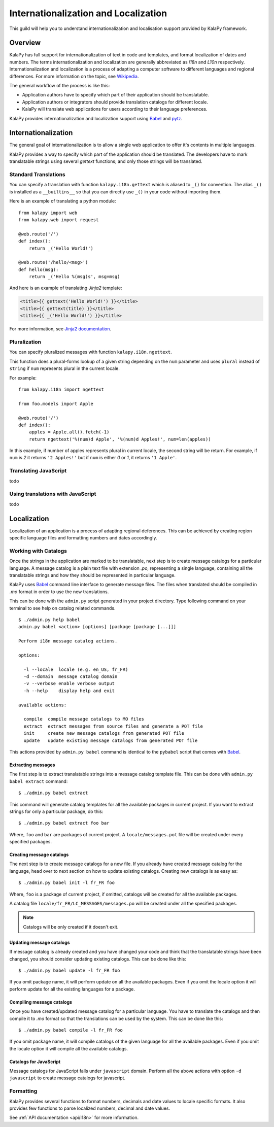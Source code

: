 .. _i18n:

Internationalization and Localization
=====================================

This guild will help you to understand internationalization and localisation
support provided by KalaPy framework.

Overview
--------

KalaPy has full support for internationalization of text in code and templates,
and format localization of dates and numbers. The terms internationalization
and localization are generally abbreviated as `i18n` and `L10n` respectively.
Internationalization and localization is a process of adapting a computer
software to different languages and regional differences. For more information
on the topic, see `Wikipedia`_.

The general workflow of the process is like this:

* Application authors have to specify which part of their application
  should be translatable.
* Application authors or integrators should provide translation catalogs
  for different locale.
* KalaPy will translate web applications for users according to their
  language preferences.

KalaPy provides internationalization and localization support using `Babel`_ and
`pytz`_.

.. _Wikipedia: http://en.wikipedia.org/wiki/Internationalization_and_localization
.. _Babel: http://babel.edgewall.org/
.. _pytz: http://pytz.sourceforge.net/

Internationalization
--------------------

The general goal of internationalization is to allow a single web application
to offer it's contents in multiple languages.

KalaPy provides a way to specify which part of the application should be
translated. The developers have to mark translatable strings using several
`gettext` functions; and only those strings will be translated.

Standard Translations
+++++++++++++++++++++

You can specify a translation with function ``kalapy.i18n.gettext`` which is
aliased to ``_()`` for convention. The alias ``_()`` is installed as a
``__builtins__`` so that you can directly use ``_()`` in your code without
importing them.

Here is an example of translating a python module::

    from kalapy import web
    from kalapy.web import request

    @web.route('/')
    def index():
        return _('Hello World!')

    @web.route('/hello/<msg>')
    def hello(msg):
        return _('Hello %(msg)s', msg=msg)

And here is an example of translating `Jinja2` template:

.. sourcecode:: html+jinja

    <title>{{ gettext('Hello World!') }}</title>
    <title>{{ gettext(title) }}</title>
    <title>{{ _('Hello World!') }}</title>

For more information, see `Jinja2 documentation`_.

.. _Jinja2 documentation: http://jinja.pocoo.org/2/documentation/extensions#newstyle-gettext

Pluralization
+++++++++++++

You can specify pluralized messages with function ``kalapy.i18n.ngettext``.

This function does a plural-forms lookup of a given string depending on the ``num``
parameter and uses ``plural`` instead of ``string`` if ``num`` represents plural in
the current locale.

For example::

    from kalapy.i18n import ngettext

    from foo.models import Apple

    @web.route('/')
    def index():
        apples = Apple.all().fetch(-1)
        return ngettext('%(num)d Apple', '%(num)d Apples!', num=len(apples))

In this example, if number of apples represents plural in current locale, the
second string will be return. For example, if ``num`` is `2` it returns ``'2 Apples!'``
but if ``num`` is either `0` or `1`, it returns ``'1 Apple'``.

Translating JavaScript
++++++++++++++++++++++

todo

Using translations with JavaScript
++++++++++++++++++++++++++++++++++

todo

Localization
------------

Localization of an application is a process of adapting regional deferences.
This can be achieved by creating region specific language files and formatting
numbers and dates accordingly.

Working with Catalogs
+++++++++++++++++++++

Once the strings in the application are marked to be translatable, next step
is to create message catalogs for a particular language. A message catalog is
a plain text file with extension `.po`, representing a single language, containing
all the translatable strings and how they should be represented in particular
language.

KalaPy uses `Babel`_ command line interface to generate message files. The files
when translated should be compiled in `.mo` format in order to use the new translations.

This can be done with the ``admin.py`` script generated in your project directory.
Type following command on your terminal to see help on catalog related commands.

::

    $ ./admin.py help babel
    admin.py babel <action> [options] [package [package [...]]]

    Perform i18n message catalog actions.

    options:

      -l --locale  locale (e.g. en_US, fr_FR)
      -d --domain  message catalog domain
      -v --verbose enable verbose output
      -h --help    display help and exit

    available actions:

      compile  compile message catalogs to MO files
      extract  extract messages from source files and generate a POT file
      init     create new message catalogs from generated POT file
      update   update existing message catalogs from generated POT file

This actions provided by ``admin.py babel`` command is identical to the ``pybabel``
script that comes with `Babel`_.

Extracting messages
~~~~~~~~~~~~~~~~~~~

The first step is to extract translatable strings into a message catalog template
file. This can be done with ``admin.py babel extract`` command::

    $ ./admin.py babel extract

This command will generate catalog templates for all the available packages in
current project. If you want to extract strings for only a particular package, do
this::

    $ ./admin.py babel extract foo bar

Where, ``foo`` and ``bar`` are packages of current project. A ``locale/messages.pot``
file will be created under every specified packages.

Creating message catalogs
~~~~~~~~~~~~~~~~~~~~~~~~~

The next step is to create message catalogs for a new file. If you already have
created message catalog for the language, head over to next section on how to
update existing catalogs. Creating new catalogs is as easy as::

    $ ./admin.py babel init -l fr_FR foo

Where, ``foo`` is a package of current project, if omitted, catalogs will be created
for all the available packages.

A catalog file ``locale/fr_FR/LC_MESSAGES/messages.po`` will be created under all
the specified packages.

.. note::

    Catalogs will be only created if it doesn't exit.

Updating message catalogs
~~~~~~~~~~~~~~~~~~~~~~~~~

If message catalog is already created and you have changed your code and think
that the translatable strings have been changed, you should consider updating
existing catalogs. This can be done like this::

    $ ./admin.py babel update -l fr_FR foo

If you omit package name, it will perform update on all the available packages.
Even if you omit the locale option it will perform update for all the existing
languages for a package.

Compiling message catalogs
~~~~~~~~~~~~~~~~~~~~~~~~~~

Once you have created/updated message catalog for a particular language. You have
to translate the catalogs and then compile it to `.mo` format so that the translations
can be used by the system. This can be done like this::

    $ ./admin.py babel compile -l fr_FR foo

If you omit package name, it will compile catalogs of the given language for all
the available packages. Even if you omit the locale option it will compile all
the available catalogs.

Catalogs for JavaScript
~~~~~~~~~~~~~~~~~~~~~~~

Message catalogs for JavaScript falls under ``javascript`` domain. Perform all the
above actions with option ``-d javascript`` to create message catalogs for javascript.

Formatting
++++++++++

KalaPy provides several functions to format numbers, decimals and date values to
locale specific formats. It also provides few functions to parse localized numbers,
decimal and date values.

See :ref:`API documentation <api/i18n>` for more information.

